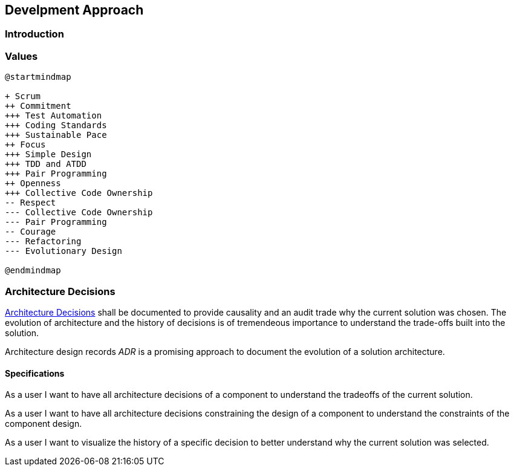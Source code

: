 == Develpment Approach

=== Introduction

=== Values

[plantuml,development-approach,svg]
....
@startmindmap

+ Scrum
++ Commitment
+++ Test Automation
+++ Coding Standards
+++ Sustainable Pace
++ Focus
+++ Simple Design
+++ TDD and ATDD
+++ Pair Programming
++ Openness
+++ Collective Code Ownership
-- Respect
--- Collective Code Ownership
--- Pair Programming
-- Courage
--- Refactoring
--- Evolutionary Design

@endmindmap
....

=== Architecture Decisions

https://en.wikipedia.org/wiki/Architectural_decision[Architecture Decisions]
shall be documented to provide causality and an audit trade why the current solution was chosen.
The evolution of architecture and the history of decisions is of tremendeous importance to understand the trade-offs built into the solution.

Architecture design records _ADR_ is a promising approach to document the evolution of a solution architecture.

==== Specifications

As a user I want to have all architecture decisions of a component to understand the tradeoffs of the current solution.

As a user I want to have all architecture decisions constraining the design of a component to understand the constraints of the component design.

As a user I want to visualize the history of a specific decision to better understand why the current solution was selected.

